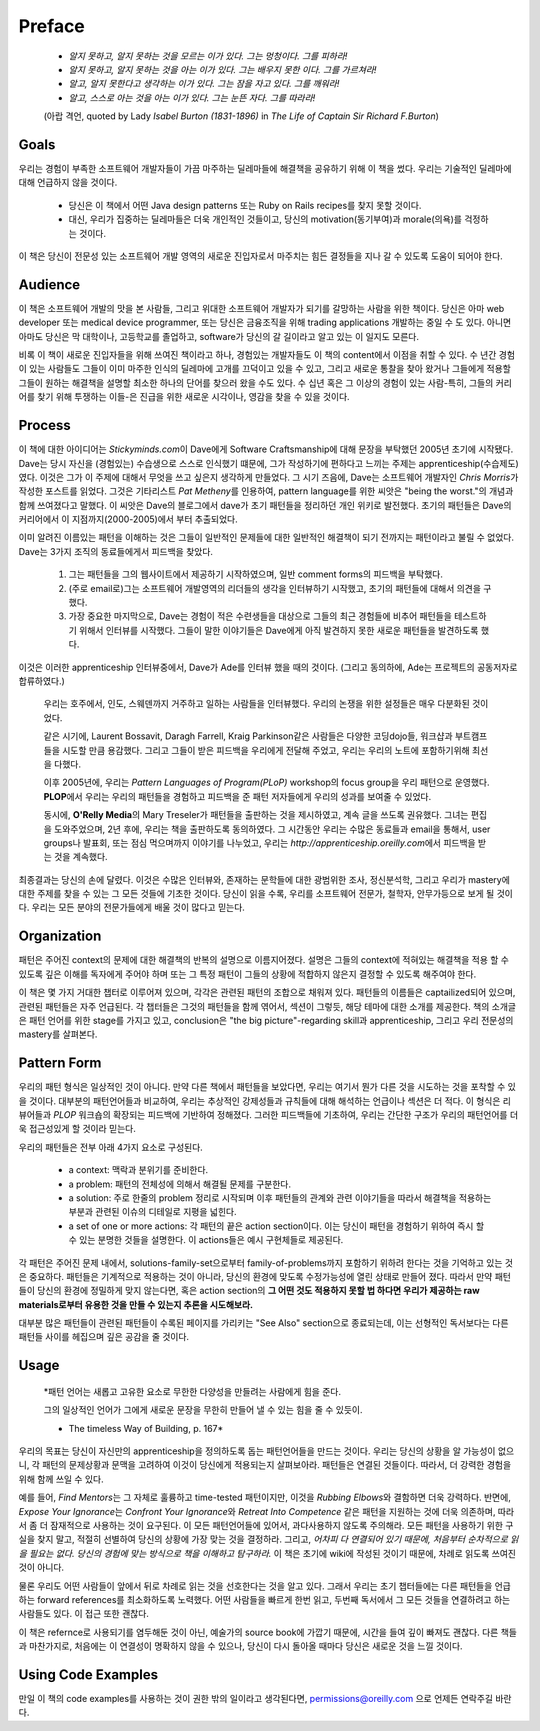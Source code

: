 Preface
=======

   - *알지 못하고, 알지 못하는 것을 모르는 이가 있다. 그는 멍청이다. 그를 피하라!*
   - *알지 못하고, 알지 못하는 것을 아는 이가 있다. 그는 배우지 못한 이다. 그를 가르쳐라!*
   - *알고, 알지 못한다고 생각하는 이가 있다. 그는 잠을 자고 있다. 그를 깨워라!*
   - *알고, 스스로 아는 것을 아는 이가 있다. 그는 눈뜬 자다. 그를 따라라!*

   (아랍 격언, quoted by Lady *Isabel Burton (1831-1896)* in *The Life of Captain Sir Richard F.Burton*\)

Goals
-----

우리는 경험이 부족한 소프트웨어 개발자들이 가끔 마주하는 딜레마들에 해결책을 공유하기 위해 이 책을 썼다.
우리는 기술적인 딜레마에 대해 언급하지 않을 것이다.

   - 당신은 이 책에서 어떤 Java design patterns 또는 Ruby on Rails recipes를 찾지 못할 것이다.
   - 대신, 우리가 집중하는 딜레마들은 더욱 개인적인 것들이고, 당신의 motivation(동기부여)과 morale(의욕)를 걱정하는 것이다.
이 책은 당신이 전문성 있는 소프트웨어 개발 영역의 새로운 진입자로서 마주치는 힘든 결정들을 지나 갈 수 있도록 도움이 되어야 한다.

Audience
--------

이 책은 소프트웨어 개발의 맛을 본 사람들, 그리고 위대한 소프트웨어 개발자가 되기를 갈망하는 사람을 위한 책이다.
당신은 아마 web developer 또는 medical device programmer, 또는 당신은 금융조직을 위해 trading applications 개발하는 중일 수 도 있다.
아니면 아마도 당신은 막 대학이나, 고등학교를 졸업하고, software가 당신의 갈 길이라고 알고 있는 이 일지도 모른다.

비록 이 책이 새로운 진입자들을 위해 쓰여진 책이라고 하나, 경험있는 개발자들도 이 책의 content에서 이점을 취할 수 있다.
수 년간 경험이 있는 사람들도 그들이 이미 마주한 인식의 딜레마에 고개를 끄덕이고 있을 수 있고, 그리고 새로운 통찰을 찾아 왔거나 그들에게 적용할 그들이 원하는 해결책을 설명할 최소한 하나의 단어를 찾으러 왔을 수도 있다.
수 십년 혹은 그 이상의 경험이 있는 사람-특히, 그들의 커리어를 찾기 위해 투쟁하는 이들-은 진급을 위한 새로운 시각이나, 영감을 찾을 수 있을 것이다.

Process
-------

이 책에 대한 아이디어는 *Stickyminds.com*\이 Dave에게 Software Craftsmanship에 대해 문장을 부탁했던 2005년 초기에 시작됐다.
Dave는 당시 자신을 (경험있는) 수습생으로 스스로 인식했기 떄문에, 그가 작성하기에 편하다고 느끼는 주제는 apprenticeship(수습제도) 였다.
이것은 그가 이 주제에 대해서 무엇을 쓰고 싶은지 생각하게 만들었다.
그 시기 즈음에, Dave는 소프트웨어 개발자인 *Chris Morris*\가 작성한 포스트를 읽었다.
그것은 기타리스트 *Pat Metheny*\를 인용하여, pattern language를 위한 씨앗은 "being the worst."의 개념과 함께 쓰여졌다고 말했다.
이 씨앗은 Dave의 블로그에서 dave가 초기 패턴들을 정리하던 개인 위키로 발전했다.
초기의 패턴들은 Dave의 커리어에서 이 지점까지(2000-2005)에서 부터 추출되었다.

이미 알려진 이름있는 패턴을 이해하는 것은 그들이 일반적인 문제들에 대한 일반적인 해결책이 되기 전까지는 패턴이라고 불릴 수 없었다.
Dave는 3가지 조직의 동료들에게서 피드백을 찾았다.

   1. 그는 패턴들을 그의 웹사이트에서 제공하기 시작하였으며, 일반 comment forms의 피드백을 부탁했다.
   #. (주로 email로)그는 소프트웨어 개발영역의 리더들의 생각을 인터뷰하기 시작했고, 초기의 패턴들에 대해서 의견을 구했다.
   #. 가장 중요한 마지막으로, Dave는 경험이 적은 수련생들을 대상으로 그들의 최근 경험들에 비추어 패턴들을 테스트하기 위해서 인터뷰를 시작했다.
      그들이 말한 이야기들은 Dave에게 아직 발견하지 못한 새로운 패턴들을 발견하도록 했다.

이것은 이러한 apprenticeship 인터뷰중에서, Dave가 Ade를 인터뷰 했을 때의 것이다. (그리고 동의하에, Ade는 프로젝트의 공동저자로 합류하였다.)

   우리는 호주에서, 인도, 스웨덴까지 거주하고 일하는 사람들을 인터뷰했다.
   우리의 논쟁을 위한 설정들은 매우 다분화된 것이었다.

   같은 시기에, Laurent Bossavit, Daragh Farrell, Kraig Parkinson같은 사람들은 다양한 코딩dojo들, 워크샵과 부트캠프들을 시도할 만큼 용감했다.
   그리고 그들이 받은 피드백을 우리에게 전달해 주었고, 우리는 우리의 노트에 포함하기위해 최선을 다했다.

   이후 2005년에, 우리는 *Pattern Languages of Program(PLoP)* workshop의 focus group을 우리 패턴으로 운영했다.
   **PLOP**\에서 우리는 우리의 패턴들을 경험하고 피드백을 준 패턴 저자들에게 우리의 성과를 보여줄 수 있었다.

   동시에, **O'Relly Media**\의 Mary Treseler가 패턴들을 출판하는 것을 제시하였고, 계속 글을 쓰도록 권유했다.
   그녀는 편집을 도와주었으며, 2년 후에, 우리는 책을 출판하도록 동의하였다.
   그 시간동안 우리는 수많은 동료들과 email을 통해서, user groups나 발표회, 또는 점심 먹으며까지 이야기를 나누었고, 우리는 *http://apprenticeship.oreilly.com*\에서 피드백을 받는 것을 계속했다.

최종결과는 당신의 손에 달렸다. 이것은 수많은 인터뷰와, 존재하는 문학들에 대한 광범위한 조사, 정신분석학, 그리고 우리가 mastery에 대한 주제를 찾을 수 있는 그 모든 것들에 기초한 것이다.
당신이 읽을 수록, 우리를 소프트웨어 전문가, 철학자, 안무가등으로 보게 될 것이다. 우리는 모든 분야의 전문가들에게 배울 것이 많다고 믿는다.

Organization
------------

패턴은 주어진 context의 문제에 대한 해결책의 반복의 설명으로 이름지어졌다. 설명은 그들의 context에 적혀있는 해결책을 적용 할 수 있도록 깊은 이해를 독자에게 주어야 하며 또는 그 특정 패턴이 그들의 상황에 적합하지 않은지 결정할 수 있도록 해주여야 한다.

이 책은 몇 가지 거대한 챕터로 이루어져 있으며, 각각은 관련된 패턴의 조합으로 채워져 있다.
패턴들의 이름들은 captailized되어 있으며, 관련된 패턴들은 자주 언급된다.
각 챕터들은 그것의 패턴들을 함께 엮어서, 섹션이 그렇듯, 해당 테마에 대한 소개를 제공한다.
책의 소개글은 패턴 언어를 위한 stage를 가지고 있고, conclusion은 "the big picture"-regarding skill과 apprenticeship, 그리고 우리 전문성의 mastery를 살펴본다.

Pattern Form
------------

우리의 패턴 형식은 일상적인 것이 아니다. 만약 다른 책에서 패턴들을 보았다면, 우리는 여기서 뭔가 다른 것을 시도하는 것을 포착할 수 있을 것이다.
대부분의 패턴언어들과 비교하여, 우리는 추상적인 강제성들과 규칙들에 대해 해석하는 언급이나 섹션은 더 적다.
이 형식은 리뷰어들과 *PLOP* 워크숍의 확장되는 피드백에 기반하여 정해졌다. 그러한 피드백들에 기초하여, 우리는 간단한 구조가 우리의 패턴언어를 더욱 접근성있게 할 것이라 믿는다.

우리의 패턴들은 전부 아래 4가지 요소로 구성된다.

   - a context:	맥락과 분위기를 준비한다.
   - a problem:	패턴의 전체성에 의해서 해결될 문제를 구분한다.
   - a solution:	주로 한줄의 problem 정리로 시작되며 이후 패턴들의 관계와 관련 이야기들을 따라서 해결책을 적용하는 부분과 관련된 이슈의 디테일로 지평을 넓힌다.
   - a set of one or more actions:	각 패턴의 끝은 action section이다. 이는 당신이 패턴을 경험하기 위하여 즉시 할 수 있는 분명한 것들을 설명한다. 이 actions들은 예시 구현체들로 제공된다. 

각 패턴은 주어진 문제 내에서, solutions-family-set으로부터 family-of-problems까지 포함하기 위하려 한다는 것을 기억하고 있는 것은 중요하다.
패턴들은 기계적으로 적용하는 것이 아니라, 당신의 환경에 맞도록 수정가능성에 열린 상태로 만들어 졌다.
따라서 만약 패턴들이 당신의 환경에 정밀하게 맞지 않는다면, 혹은 action section의 **그 어떤 것도 적용하지 못할 법 하다면 우리가 제공하는 raw materials로부터 유용한 것을 만들 수 있는지 추론을 시도해보라.**

대부분 많은 패턴들이 관련된 패턴들이 수록된 페이지를 가리키는 "See Also" section으로 종료되는데, 이는 선형적인 독서보다는 다른 패턴들 사이를 헤집으며 깊은 공감을 줄 것이다.

Usage
-----

   *패턴 언어는 새롭고 고유한 요소로 무한한 다양성을 만들려는 사람에게 힘을 준다.

   그의 일상적인 언어가 그에게 새로운 문장을 무한히 만들어 낼 수 있는 힘을 줄 수 있듯이.

   - The timeless Way of Building, p. 167*

우리의 목표는 당신이 자신만의 apprenticeship을 정의하도록 돕는 패턴언어들을 만드는 것이다.
우리는 당신의 상황을 알 가능성이 없으니, 각 패턴의 문제상황과 문맥을 고려하여 이것이 당신에게 적용되는지 살펴보아라.
패턴들은 연결된 것들이다. 따라서, 더 강력한 경험을 위해 함께 쓰일 수 있다.

예를 들어, *Find Mentors*\는 그 자체로 훌륭하고 time-tested 패턴이지만, 이것을 *Rubbing Elbows*\와 결함하면 더욱 강력하다.
반면에, *Expose Your Ignorance*\는 *Confront Your Ignorance*\와 *Retreat Into Competence* 같은 패턴을 지원하는 것에 더욱 의존하며, 따라서 좀 더 잠재적으로 사용하는 것이 요구된다.
이 모든 패턴언어들에 있어서, 과다사용하지 않도록 주의해라.
모든 패턴을 사용하기 위한 구실을 찾지 말고, 적절히 선별하여 당신의 상황에 가장 맞는 것을 결정하라.
그리고, *어차피 다 연결되어 있기 때문에, 처음부터 순차적으로 읽을 필요는 없다. 당신의 경험에 맞는 방식으로 책을 이해하고 탐구하라.*
이 책은 초기에 wiki에 작성된 것이기 때문에, 차례로 읽도록 쓰여진 것이 아니다.

물론 우리도 어떤 사람들이 앞에서 뒤로 차례로 읽는 것을 선호한다는 것을 알고 있다.
그래서 우리는 초기 챕터들에는 다른 패턴들을 언급하는 forward references를 최소화하도록 노력했다. 
어떤 사람들을 빠르게 한번 읽고, 두번째 독서에서 그 모든 것들을 연결하려고 하는 사람들도 있다. 이 접근 또한 괜찮다.

이 책은 refernce로 사용되기를 염두해둔 것이 아닌, 예술가의 source book에 가깝기 때문에, 시간을 들여 깊이 빠져도 괜찮다.
다른 책들과 마찬가지로, 처음에는 이 연결성이 명확하지 않을 수 있으나, 당신이 다시 돌아올 때마다 당신은 새로운 것을 느낄 것이다.

Using Code Examples
-------------------

만일 이 책의 code examples를 사용하는 것이 권한 밖의 일이라고 생각된다면, permissions@oreilly.com 으로 언제든 연락주길 바란다.

